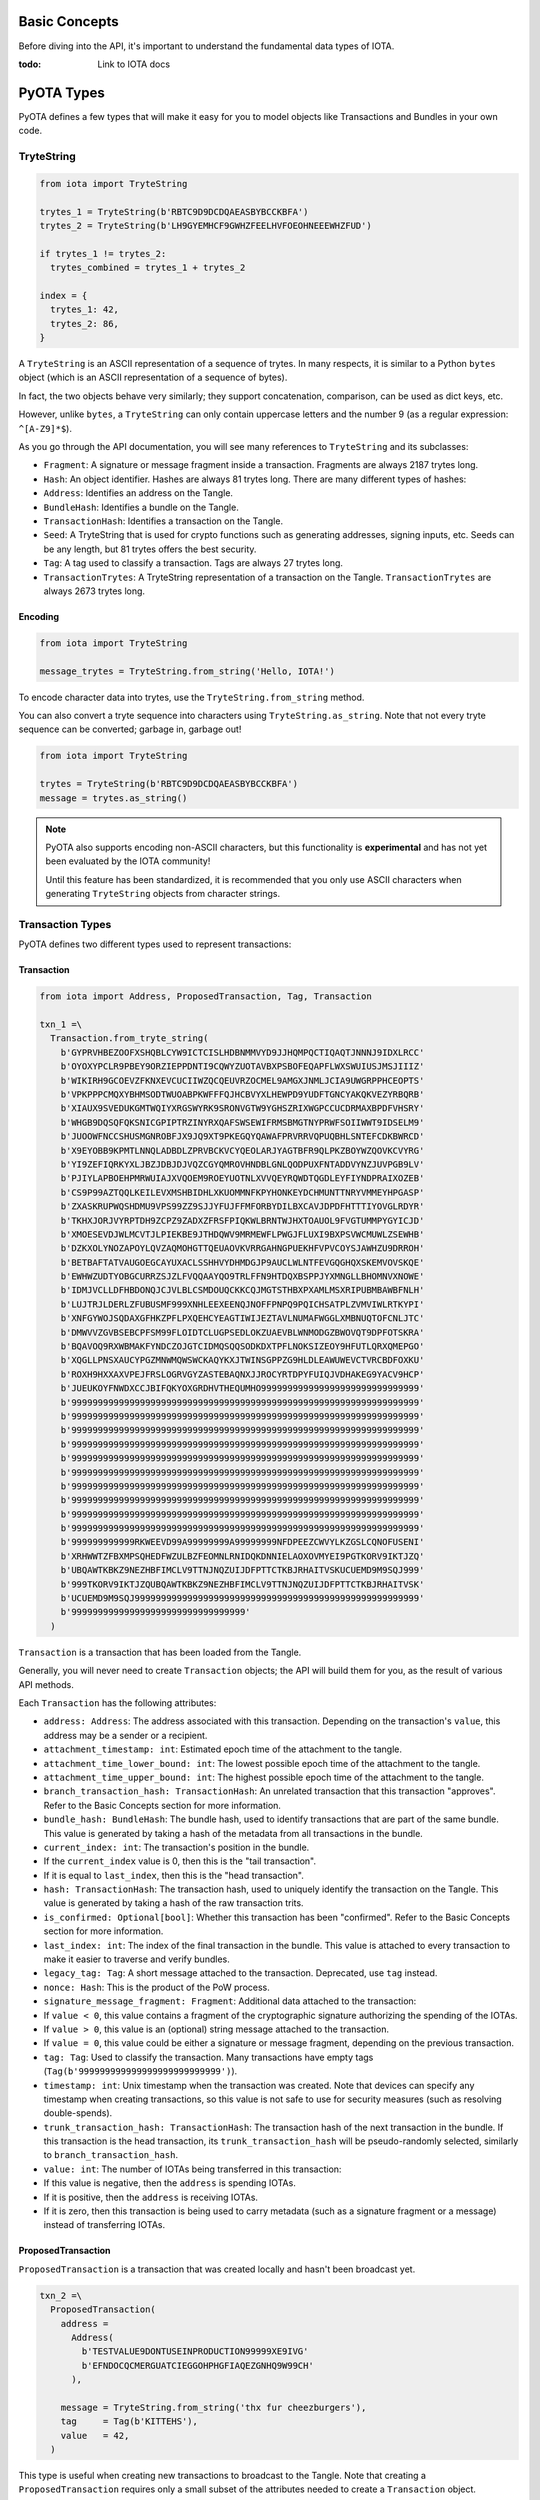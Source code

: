 Basic Concepts
==============

Before diving into the API, it's important to understand the fundamental
data types of IOTA.

:todo: Link to IOTA docs

PyOTA Types
===========

PyOTA defines a few types that will make it easy for you to model
objects like Transactions and Bundles in your own code.

TryteString
-----------

.. code:: python

    from iota import TryteString

    trytes_1 = TryteString(b'RBTC9D9DCDQAEASBYBCCKBFA')
    trytes_2 = TryteString(b'LH9GYEMHCF9GWHZFEELHVFOEOHNEEEWHZFUD')

    if trytes_1 != trytes_2:
      trytes_combined = trytes_1 + trytes_2

    index = {
      trytes_1: 42,
      trytes_2: 86,
    }

A ``TryteString`` is an ASCII representation of a sequence of trytes. In
many respects, it is similar to a Python ``bytes`` object (which is an
ASCII representation of a sequence of bytes).

In fact, the two objects behave very similarly; they support
concatenation, comparison, can be used as dict keys, etc.

However, unlike ``bytes``, a ``TryteString`` can only contain uppercase
letters and the number 9 (as a regular expression: ``^[A-Z9]*$``).

As you go through the API documentation, you will see many references to
``TryteString`` and its subclasses:

-  ``Fragment``: A signature or message fragment inside a transaction.
   Fragments are always 2187 trytes long.
-  ``Hash``: An object identifier. Hashes are always 81 trytes long.
   There are many different types of hashes:
-  ``Address``: Identifies an address on the Tangle.
-  ``BundleHash``: Identifies a bundle on the Tangle.
-  ``TransactionHash``: Identifies a transaction on the Tangle.
-  ``Seed``: A TryteString that is used for crypto functions such as
   generating addresses, signing inputs, etc. Seeds can be any length,
   but 81 trytes offers the best security.
-  ``Tag``: A tag used to classify a transaction. Tags are always 27
   trytes long.
-  ``TransactionTrytes``: A TryteString representation of a transaction
   on the Tangle. ``TransactionTrytes`` are always 2673 trytes long.

Encoding
~~~~~~~~

.. code:: python

    from iota import TryteString

    message_trytes = TryteString.from_string('Hello, IOTA!')

To encode character data into trytes, use the
``TryteString.from_string`` method.

You can also convert a tryte sequence into characters using
``TryteString.as_string``. Note that not every tryte sequence can be
converted; garbage in, garbage out!

.. code:: python

    from iota import TryteString

    trytes = TryteString(b'RBTC9D9DCDQAEASBYBCCKBFA')
    message = trytes.as_string()

.. note::

    PyOTA also supports encoding non-ASCII characters, but this functionality is
    **experimental** and has not yet been evaluated by the IOTA
    community!

    Until this feature has been standardized, it is recommended that you only
    use ASCII characters when generating ``TryteString`` objects from
    character strings.

Transaction Types
-----------------

PyOTA defines two different types used to represent transactions:

Transaction
~~~~~~~~~~~

.. code:: python

    from iota import Address, ProposedTransaction, Tag, Transaction

    txn_1 =\
      Transaction.from_tryte_string(
        b'GYPRVHBEZOOFXSHQBLCYW9ICTCISLHDBNMMVYD9JJHQMPQCTIQAQTJNNNJ9IDXLRCC'
        b'OYOXYPCLR9PBEY9ORZIEPPDNTI9CQWYZUOTAVBXPSBOFEQAPFLWXSWUIUSJMSJIIIZ'
        b'WIKIRH9GCOEVZFKNXEVCUCIIWZQCQEUVRZOCMEL9AMGXJNMLJCIA9UWGRPPHCEOPTS'
        b'VPKPPPCMQXYBHMSODTWUOABPKWFFFQJHCBVYXLHEWPD9YUDFTGNCYAKQKVEZYRBQRB'
        b'XIAUX9SVEDUKGMTWQIYXRGSWYRK9SRONVGTW9YGHSZRIXWGPCCUCDRMAXBPDFVHSRY'
        b'WHGB9DQSQFQKSNICGPIPTRZINYRXQAFSWSEWIFRMSBMGTNYPRWFSOIIWWT9IDSELM9'
        b'JUOOWFNCCSHUSMGNROBFJX9JQ9XT9PKEGQYQAWAFPRVRRVQPUQBHLSNTEFCDKBWRCD'
        b'X9EYOBB9KPMTLNNQLADBDLZPRVBCKVCYQEOLARJYAGTBFR9QLPKZBOYWZQOVKCVYRG'
        b'YI9ZEFIQRKYXLJBZJDBJDJVQZCGYQMROVHNDBLGNLQODPUXFNTADDVYNZJUVPGB9LV'
        b'PJIYLAPBOEHPMRWUIAJXVQOEM9ROEYUOTNLXVVQEYRQWDTQGDLEYFIYNDPRAIXOZEB'
        b'CS9P99AZTQQLKEILEVXMSHBIDHLXKUOMMNFKPYHONKEYDCHMUNTTNRYVMMEYHPGASP'
        b'ZXASKRUPWQSHDMU9VPS99ZZ9SJJYFUJFFMFORBYDILBXCAVJDPDFHTTTIYOVGLRDYR'
        b'TKHXJORJVYRPTDH9ZCPZ9ZADXZFRSFPIQKWLBRNTWJHXTOAUOL9FVGTUMMPYGYICJD'
        b'XMOESEVDJWLMCVTJLPIEKBE9JTHDQWV9MRMEWFLPWGJFLUXI9BXPSVWCMUWLZSEWHB'
        b'DZKXOLYNOZAPOYLQVZAQMOHGTTQEUAOVKVRRGAHNGPUEKHFVPVCOYSJAWHZU9DRROH'
        b'BETBAFTATVAUGOEGCAYUXACLSSHHVYDHMDGJP9AUCLWLNTFEVGQGHQXSKEMVOVSKQE'
        b'EWHWZUDTYOBGCURRZSJZLFVQQAAYQO9TRLFFN9HTDQXBSPPJYXMNGLLBHOMNVXNOWE'
        b'IDMJVCLLDFHBDONQJCJVLBLCSMDOUQCKKCQJMGTSTHBXPXAMLMSXRIPUBMBAWBFNLH'
        b'LUJTRJLDERLZFUBUSMF999XNHLEEXEENQJNOFFPNPQ9PQICHSATPLZVMVIWLRTKYPI'
        b'XNFGYWOJSQDAXGFHKZPFLPXQEHCYEAGTIWIJEZTAVLNUMAFWGGLXMBNUQTOFCNLJTC'
        b'DMWVVZGVBSEBCPFSM99FLOIDTCLUGPSEDLOKZUAEVBLWNMODGZBWOVQT9DPFOTSKRA'
        b'BQAVOQ9RXWBMAKFYNDCZOJGTCIDMQSQQSODKDXTPFLNOKSIZEOY9HFUTLQRXQMEPGO'
        b'XQGLLPNSXAUCYPGZMNWMQWSWCKAQYKXJTWINSGPPZG9HLDLEAWUWEVCTVRCBDFOXKU'
        b'ROXH9HXXAXVPEJFRSLOGRVGYZASTEBAQNXJJROCYRTDPYFUIQJVDHAKEG9YACV9HCP'
        b'JUEUKOYFNWDXCCJBIFQKYOXGRDHVTHEQUMHO999999999999999999999999999999'
        b'999999999999999999999999999999999999999999999999999999999999999999'
        b'999999999999999999999999999999999999999999999999999999999999999999'
        b'999999999999999999999999999999999999999999999999999999999999999999'
        b'999999999999999999999999999999999999999999999999999999999999999999'
        b'999999999999999999999999999999999999999999999999999999999999999999'
        b'999999999999999999999999999999999999999999999999999999999999999999'
        b'999999999999999999999999999999999999999999999999999999999999999999'
        b'999999999999999999999999999999999999999999999999999999999999999999'
        b'999999999999999999999999999999999999999999999999999999999999999999'
        b'999999999999999999999999999999999999999999999999999999999999999999'
        b'999999999999RKWEEVD99A99999999A99999999NFDPEEZCWVYLKZGSLCQNOFUSENI'
        b'XRHWWTZFBXMPSQHEDFWZULBZFEOMNLRNIDQKDNNIELAOXOVMYEI9PGTKORV9IKTJZQ'
        b'UBQAWTKBKZ9NEZHBFIMCLV9TTNJNQZUIJDFPTTCTKBJRHAITVSKUCUEMD9M9SQJ999'
        b'999TKORV9IKTJZQUBQAWTKBKZ9NEZHBFIMCLV9TTNJNQZUIJDFPTTCTKBJRHAITVSK'
        b'UCUEMD9M9SQJ999999999999999999999999999999999999999999999999999999'
        b'999999999999999999999999999999999'
      )

``Transaction`` is a transaction that has been loaded from the Tangle.

Generally, you will never need to create ``Transaction`` objects; the
API will build them for you, as the result of various API methods.

Each ``Transaction`` has the following attributes:

-  ``address: Address``: The address associated with this transaction.
   Depending on the transaction's ``value``, this address may be a
   sender or a recipient.
-  ``attachment_timestamp: int``: Estimated epoch time of the attachment to the tangle.
-  ``attachment_time_lower_bound: int``: The lowest possible epoch time of the attachment to the tangle.
-  ``attachment_time_upper_bound: int``: The highest possible epoch time of the attachment to the tangle.
-  ``branch_transaction_hash: TransactionHash``: An unrelated
   transaction that this transaction "approves". Refer to the Basic
   Concepts section for more information.
-  ``bundle_hash: BundleHash``: The bundle hash, used to identify
   transactions that are part of the same bundle. This value is
   generated by taking a hash of the metadata from all transactions in
   the bundle.
-  ``current_index: int``: The transaction's position in the bundle.
-  If the ``current_index`` value is 0, then this is the "tail
   transaction".
-  If it is equal to ``last_index``, then this is the "head
   transaction".
-  ``hash: TransactionHash``: The transaction hash, used to uniquely
   identify the transaction on the Tangle. This value is generated by
   taking a hash of the raw transaction trits.
-  ``is_confirmed: Optional[bool]``: Whether this transaction has been
   "confirmed". Refer to the Basic Concepts section for more
   information.
-  ``last_index: int``: The index of the final transaction in the
   bundle. This value is attached to every transaction to make it easier
   to traverse and verify bundles.
-  ``legacy_tag: Tag``: A short message attached to the transaction. Deprecated, use ``tag`` instead.
-  ``nonce: Hash``: This is the product of the PoW process.
-  ``signature_message_fragment: Fragment``: Additional data attached to
   the transaction:
-  If ``value < 0``, this value contains a fragment of the cryptographic
   signature authorizing the spending of the IOTAs.
-  If ``value > 0``, this value is an (optional) string message attached
   to the transaction.
-  If ``value = 0``, this value could be either a signature or message
   fragment, depending on the previous transaction.
-  ``tag: Tag``: Used to classify the transaction. Many transactions
   have empty tags (``Tag(b'999999999999999999999999999')``).
-  ``timestamp: int``: Unix timestamp when the transaction was created.
   Note that devices can specify any timestamp when creating
   transactions, so this value is not safe to use for security measures
   (such as resolving double-spends).
-  ``trunk_transaction_hash: TransactionHash``: The transaction hash of
   the next transaction in the bundle. If this transaction is the head
   transaction, its ``trunk_transaction_hash`` will be pseudo-randomly
   selected, similarly to ``branch_transaction_hash``.
-  ``value: int``: The number of IOTAs being transferred in this
   transaction:
-  If this value is negative, then the ``address`` is spending IOTAs.
-  If it is positive, then the ``address`` is receiving IOTAs.
-  If it is zero, then this transaction is being used to carry metadata
   (such as a signature fragment or a message) instead of transferring
   IOTAs.

ProposedTransaction
~~~~~~~~~~~~~~~~~~~

``ProposedTransaction`` is a transaction that was created locally and
hasn't been broadcast yet.

.. code:: python

    txn_2 =\
      ProposedTransaction(
        address =
          Address(
            b'TESTVALUE9DONTUSEINPRODUCTION99999XE9IVG'
            b'EFNDOCQCMERGUATCIEGGOHPHGFIAQEZGNHQ9W99CH'
          ),

        message = TryteString.from_string('thx fur cheezburgers'),
        tag     = Tag(b'KITTEHS'),
        value   = 42,
      )

This type is useful when creating new transactions to broadcast to the
Tangle. Note that creating a ``ProposedTransaction`` requires only a
small subset of the attributes needed to create a ``Transaction``
object.

To create a ``ProposedTransaction``, specify the following values:

-  ``address: Address``: The address associated with the transaction.
   Note that each transaction references exactly one address; in order
   to transfer IOTAs from one address to another, you must create at
   least two transactions: One to deduct the IOTAs from the sender's
   balance, and one to add the IOTAs to the recipient's balance.
-  ``message: Optional[TryteString]``: Optional trytes to attach to the
   transaction. This could be any value (character strings, binary data,
   or raw trytes), as long as it's converted to a ``TryteString`` first.
-  ``tag: Optional[Tag]``: Optional tag to classify this transaction.
   Each transaction may have exactly one tag, and the tag is limited to
   27 trytes.
-  ``value: int``: The number of IOTAs being transferred in this
   transaction. This value can be 0; for example, to send a message
   without spending any IOTAs.

Bundle Types
------------

As with transactions, PyOTA defines two bundle types.

Bundle
~~~~~~

.. code:: python

    from iota import Bundle

    bundle = Bundle.from_tryte_strings([
      b'GYPRVHBEZOOFXSHQBLCYW9ICTCISLHDBNMMVYD9JJHQMPQCTIQAQTJNNNJ9IDXLRCC...',
      b'OYOXYPCLR9PBEY9ORZIEPPDNTI9CQWYZUOTAVBXPSBOFEQAPFLWXSWUIUSJMSJIIIZ...',
      # etc.
    ])

``Bundle`` represents a bundle of transactions published on the Tangle.
It is intended to be a read-only object, allowing you to inspect the
transactions and bundle metadata.

Each bundle has the following attributes:

-  ``hash: BundleHash``: The hash of this bundle. This value is
   generated by taking a hash of the metadata from all transactions in
   the bundle.
-  ``is_confirmed: Optional[bool]``: Whether the transactions in this
   bundle have been confirmed. Refer to the Basic Concepts section for
   more information.
-  ``tail_transaction: Optional[Transaction]``: The bundle's tail
   transaction.
-  ``transactions: List[Transaction]``: The transactions associated with
   this bundle.

ProposedBundle
~~~~~~~~~~~~~~

.. code:: python

    from iota import Address, ProposedBundle, ProposedTransaction
    from iota.crypto.signing import KeyGenerator

    bundle = ProposedBundle()

    bundle.add_transaction(ProposedTransaction(...))
    bundle.add_transaction(ProposedTransaction(...))
    bundle.add_transaction(ProposedTransaction(...))

    bundle.add_inputs([
      Address(
        address =
          b'TESTVALUE9DONTUSEINPRODUCTION99999HAA9UA'
          b'MHCGKEUGYFUBIARAXBFASGLCHCBEVGTBDCSAEBTBM',

        balance   = 86,
        key_index = 0,
      ),
    ])

    bundle.send_unspent_inputs_to(
      Address(
        b'TESTVALUE9DONTUSEINPRODUCTION99999D99HEA'
        b'M9XADCPFJDFANCIHR9OBDHTAGGE9TGCI9EO9ZCRBN'
      ),
    )

    bundle.finalize()
    bundle.sign_inputs(KeyGenerator(b'SEED9GOES9HERE'))

.. note::

    This section contains information about how PyOTA works "under the
    hood".

        The ``prepare_transfer`` API method encapsulates this functionality
        for you; it is not necessary to understand how ``ProposedBundle``
        works in order to use PyOTA.


``ProposedBundle`` provides a convenient interface for creating new
bundles, listed in the order that they should be invoked:

-  ``add_transaction: (ProposedTransaction) -> None``: Adds a
   transaction to the bundle. If necessary, it may split the transaction
   into multiple (for example, if the transaction's message is too long
   to fit into 2187 trytes).
-  ``add_inputs: (List[Address]) -> None``: Specifies inputs that can be
   used to fund transactions that spend IOTAs. The ``ProposedBundle``
   will use these to create the necessary input transactions.
-  You can use the ``get_inputs`` API command to find suitable inputs.
-  ``send_unspent_inputs_to: (Address) -> None``: Specifies the address
   that will receive unspent IOTAs. The ``ProposedBundle`` will use this
   to create the necessary change transaction, if necessary.
-  ``finalize: () -> None``: Prepares the bundle for PoW. Once this
   method is invoked, no new transactions may be added to the bundle.
-  ``sign_inputs: (KeyGenerator) -> None``: Generates the necessary
   cryptographic signatures to authorize spending the inputs. You do not
   need to invoke this method if the bundle does not contain any
   transactions that spend IOTAs.

Once the ``ProposedBundle`` has been finalized (and inputs signed, if
necessary), invoke its ``as_tryte_strings`` method to generate the raw
trytes that should be included in an ``attach_to_tangle`` API request.

